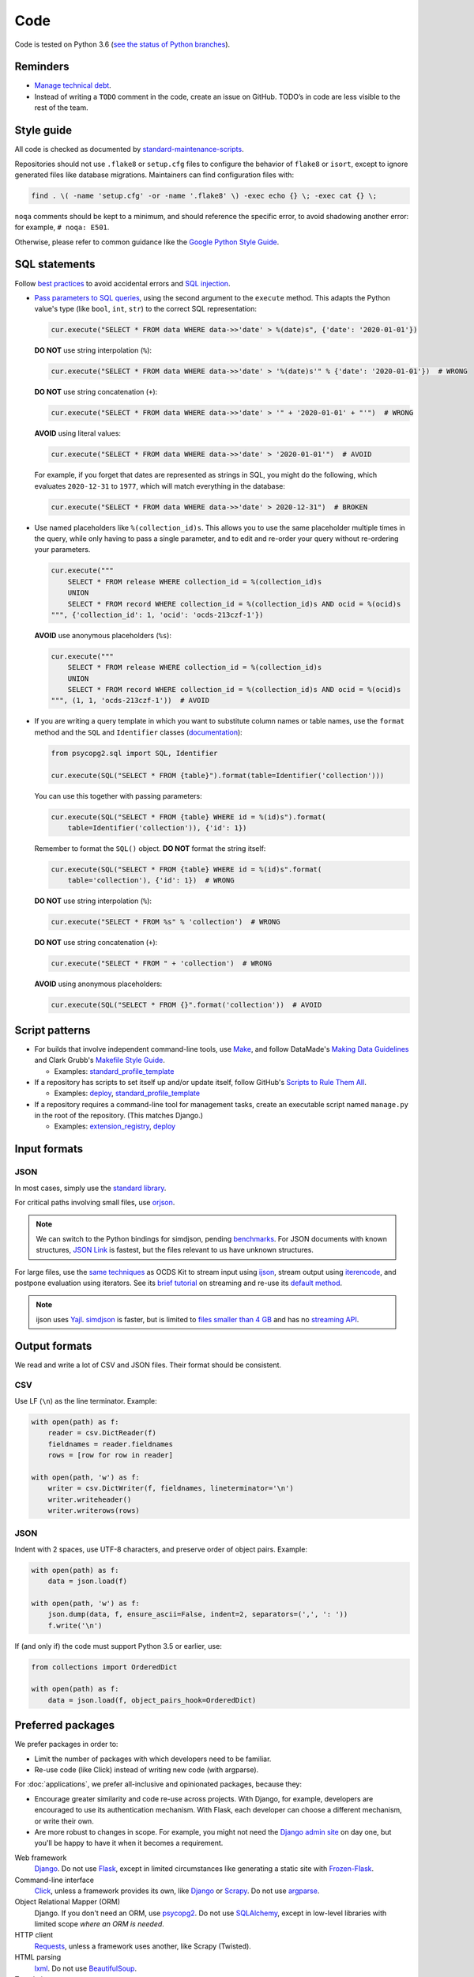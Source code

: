 Code
====

Code is tested on Python 3.6 (`see the status of Python branches <https://devguide.python.org/#branchstatus>`__).

Reminders
---------

-  `Manage technical debt <https://tashian.com/articles/managing-technical-debt/>`__.
-  Instead of writing a ``TODO`` comment in the code, create an issue on GitHub. TODO’s in code are less visible to the rest of the team.

Style guide
-----------

All code is checked as documented by `standard-maintenance-scripts <https://github.com/open-contracting/standard-maintenance-scripts#tests>`__.

Repositories should not use ``.flake8`` or ``setup.cfg`` files to configure the behavior of ``flake8`` or ``isort``, except to ignore generated files like database migrations. Maintainers can find configuration files with:

.. code-block:: bash

   find . \( -name 'setup.cfg' -or -name '.flake8' \) -exec echo {} \; -exec cat {} \; 

``noqa`` comments should be kept to a minimum, and should reference the specific error, to avoid shadowing another error: for example, ``# noqa: E501``.

Otherwise, please refer to common guidance like the `Google Python Style Guide <https://google.github.io/styleguide/pyguide.html>`__.

SQL statements
--------------

Follow `best practices <https://www.psycopg.org/docs/usage.html#sql-injection>`__ to avoid accidental errors and `SQL injection <https://en.wikipedia.org/wiki/SQL_injection>`__.

-  `Pass parameters to SQL queries <https://www.psycopg.org/docs/usage.html#passing-parameters-to-sql-queries>`__, using the second argument to the ``execute`` method. This adapts the Python value's type (like ``bool``, ``int``, ``str``) to the correct SQL representation:

   .. code-block:: python

      cur.execute("SELECT * FROM data WHERE data->>'date' > %(date)s", {'date': '2020-01-01'})

   **DO NOT** use string interpolation (``%``):

   .. code-block:: python

      cur.execute("SELECT * FROM data WHERE data->>'date' > '%(date)s'" % {'date': '2020-01-01'})  # WRONG

   **DO NOT** use string concatenation (``+``):

   .. code-block:: python

      cur.execute("SELECT * FROM data WHERE data->>'date' > '" + '2020-01-01' + "'")  # WRONG

   **AVOID** using literal values:

   .. code-block:: python

      cur.execute("SELECT * FROM data WHERE data->>'date' > '2020-01-01'")  # AVOID

   For example, if you forget that dates are represented as strings in SQL, you might do the following, which evaluates ``2020-12-31`` to ``1977``, which will match everything in the database:

   .. code-block:: python

      cur.execute("SELECT * FROM data WHERE data->>'date' > 2020-12-31")  # BROKEN

-  Use named placeholders like ``%(collection_id)s``. This allows you to use the same placeholder multiple times in the query, while only having to pass a single parameter, and to edit and re-order your query without re-ordering your parameters.

   .. code-block:: python

      cur.execute("""
          SELECT * FROM release WHERE collection_id = %(collection_id)s
          UNION
          SELECT * FROM record WHERE collection_id = %(collection_id)s AND ocid = %(ocid)s
      """, {'collection_id': 1, 'ocid': 'ocds-213czf-1'})

   **AVOID** use anonymous placeholders (``%s``):

   .. code-block:: python

      cur.execute("""
          SELECT * FROM release WHERE collection_id = %(collection_id)s
          UNION
          SELECT * FROM record WHERE collection_id = %(collection_id)s AND ocid = %(ocid)s
      """, (1, 1, 'ocds-213czf-1'))  # AVOID

-  If you are writing a query template in which you want to substitute column names or table names, use the ``format`` method and the ``SQL`` and ``Identifier`` classes (`documentation <https://www.psycopg.org/docs/sql.html>`__):

   .. code-block:: python

      from psycopg2.sql import SQL, Identifier

      cur.execute(SQL("SELECT * FROM {table}").format(table=Identifier('collection')))

   You can use this together with passing parameters:

   .. code-block:: python

      cur.execute(SQL("SELECT * FROM {table} WHERE id = %(id)s").format(
          table=Identifier('collection')), {'id': 1})

   Remember to format the ``SQL()`` object. **DO NOT** format the string itself:

   .. code-block:: python

      cur.execute(SQL("SELECT * FROM {table} WHERE id = %(id)s".format(
          table='collection'), {'id': 1})  # WRONG

   **DO NOT** use string interpolation (``%``):

   .. code-block:: python

      cur.execute("SELECT * FROM %s" % 'collection')  # WRONG

   **DO NOT** use string concatenation (``+``):

   .. code-block:: python

      cur.execute("SELECT * FROM " + 'collection')  # WRONG

   **AVOID** using anonymous placeholders:

   .. code-block:: python

      cur.execute(SQL("SELECT * FROM {}".format('collection'))  # AVOID

Script patterns
---------------

-  For builds that involve independent command-line tools, use `Make <https://www.gnu.org/software/make/>`__, and follow DataMade's `Making Data Guidelines <https://github.com/datamade/data-making-guidelines>`__ and Clark Grubb's `Makefile Style Guide <https://clarkgrubb.com/makefile-style-guide>`__.

   - Examples: `standard_profile_template <https://github.com/open-contracting/standard_profile_template>`__

-  If a repository has scripts to set itself up and/or update itself, follow GitHub's `Scripts to Rule Them All <https://github.com/github/scripts-to-rule-them-all>`__.

   - Examples: `deploy <https://github.com/open-contracting/deploy/tree/master/script>`__, `standard_profile_template <https://github.com/open-contracting/standard_profile_template/tree/master/script>`__

-  If a repository requires a command-line tool for management tasks, create an executable script named ``manage.py`` in the root of the repository. (This matches Django.)

   - Examples: `extension_registry <https://github.com/open-contracting/extension_registry/blob/master/manage.py>`__, `deploy <https://github.com/open-contracting/deploy/blob/master/manage.py>`__

Input formats
-------------

JSON
~~~~

In most cases, simply use the `standard library <https://docs.python.org/3/library/json.html>`__.

For critical paths involving small files, use `orjson <https://pypi.org/project/orjson/>`__.

.. note::

   We can switch to the Python bindings for simdjson, pending `benchmarks <https://github.com/TkTech/pysimdjson/issues/42>`__. For JSON documents with known structures, `JSON Link <https://github.com/beached/daw_json_link>`__ is fastest, but the files relevant to us have unknown structures.

For large files, use the `same techniques <https://ocdskit.readthedocs.io/en/latest/contributing.html#streaming>`__ as OCDS Kit to stream input using `ijson <https://pypi.org/project/ijson/>`__, stream output using `iterencode <https://docs.python.org/3/library/json.html#json.JSONEncoder.iterencode>`__, and postpone evaluation using iterators. See its `brief tutorial <https://ocdskit.readthedocs.io/en/latest/library.html#working-with-streams>`__ on streaming and re-use its `default method <https://ocdskit.readthedocs.io/en/latest/_modules/ocdskit/util.html>`__.

.. note::

   ijson uses `Yajl <http://lloyd.github.io/yajl/>`__. `simdjson <https://simdjson.org>`__ is faster, but is limited to `files smaller than 4 GB <https://github.com/simdjson/simdjson/blob/master/doc/basics.md#newline-delimited-json-ndjson-and-json-lines>`__ and has no `streaming API <https://github.com/simdjson/simdjson/issues/31>`__.

Output formats
--------------

We read and write a lot of CSV and JSON files. Their format should be consistent.

CSV
~~~

Use LF (``\n``) as the line terminator. Example:

.. code:: python

   with open(path) as f:
       reader = csv.DictReader(f)
       fieldnames = reader.fieldnames
       rows = [row for row in reader]

   with open(path, 'w') as f:
       writer = csv.DictWriter(f, fieldnames, lineterminator='\n')
       writer.writeheader()
       writer.writerows(rows)

JSON
~~~~

Indent with 2 spaces, use UTF-8 characters, and preserve order of object pairs. Example:

.. code:: python

   with open(path) as f:
       data = json.load(f)

   with open(path, 'w') as f:
       json.dump(data, f, ensure_ascii=False, indent=2, separators=(',', ': '))
       f.write('\n')

If (and only if) the code must support Python 3.5 or earlier, use:

.. code:: python

   from collections import OrderedDict

   with open(path) as f:
       data = json.load(f, object_pairs_hook=OrderedDict)

.. _preferred-packages:

Preferred packages
------------------

We prefer packages in order to:

-  Limit the number of packages with which developers need to be familiar.
-  Re-use code (like Click) instead of writing new code (with argparse).

For :doc:`applications`, we prefer all-inclusive and opinionated packages, because they:

-  Encourage greater similarity and code re-use across projects. With Django, for example, developers are encouraged to use its authentication mechanism. With Flask, each developer can choose a different mechanism, or write their own.
-  Are more robust to changes in scope. For example, you might not need the `Django admin site <https://docs.djangoproject.com/en/3.0/ref/contrib/admin/>`__ on day one, but you'll be happy to have it when it becomes a requirement.

Web framework
  `Django <https://www.djangoproject.com/>`__. Do not use `Flask <https://flask.palletsprojects.com/>`__, except in limited circumstances like generating a static site with `Frozen-Flask <https://pythonhosted.org/Frozen-Flask/>`__.
Command-line interface
  `Click <https://click.palletsprojects.com/>`__, unless a framework provides its own, like `Django <https://docs.djangoproject.com/en/3.0/howto/custom-management-commands/>`__ or `Scrapy <https://docs.scrapy.org/en/latest/topics/commands.html#custom-project-commands>`__. Do not use `argparse <https://docs.python.org/3/library/argparse.html>`__.
Object Relational Mapper (ORM)
  Django. If you don't need an ORM, use `psycopg2 <https://www.psycopg.org/docs/>`__. Do not use `SQLAlchemy <https://www.sqlalchemy.org/>`__, except in low-level libraries with limited scope *where an ORM is needed*.
HTTP client
  `Requests <https://requests.readthedocs.io/>`__, unless a framework uses another, like Scrapy (Twisted).
HTML parsing
  `lxml <https://pypi.org/project/lxml/>`__. Do not use `BeautifulSoup <https://pypi.org/project/BeautifulSoup/>`__.
Templating
  `Jinja <https://jinja.palletsprojects.com/>`__
Translation
  `gettext <https://docs.python.org/3/library/gettext.html>`__, `Babel <http://babel.pocoo.org/>`__ and `transifex-client <https://pypi.org/project/transifex-client/>`__, unless a framework provides an interface to these, like `Django <https://docs.djangoproject.com/en/3.0/topics/i18n/>`__ or `Sphinx <https://www.sphinx-doc.org/en/master/usage/advanced/intl.html>`__.
Logging
  `logging <https://docs.python.org/3/library/logging.html>`__
Testing
  `pytest <https://docs.pytest.org/>`__, unless a framework uses another, like `Django <https://docs.djangoproject.com/en/3.0/topics/testing/>`__ (unittest).
Coverage
  `Coveralls <https://coveralls-python.readthedocs.io/>`__
Documentation
  `Sphinx <https://www.sphinx-doc.org/>`__. Its Markdown extensions should only be used for OCDS documentation.

Maintainers can find dependencies with:

.. code-block:: bash

   find . \( -name 'setup.py' -or -name 'requirements.in' \) -exec echo {} \; -exec cat {} \; 

Reference
---------

-  `18F Python Development Guide <https://engineering.18f.gov/python/>`__
